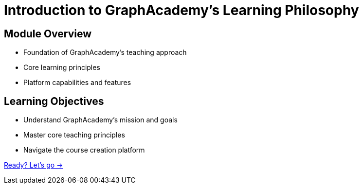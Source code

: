 = Introduction to GraphAcademy's Learning Philosophy
:order: 0

== Module Overview

* Foundation of GraphAcademy's teaching approach
* Core learning principles
* Platform capabilities and features

== Learning Objectives

* Understand GraphAcademy's mission and goals
* Master core teaching principles
* Navigate the course creation platform

link:./1-welcome/[Ready? Let's go →, role=btn]